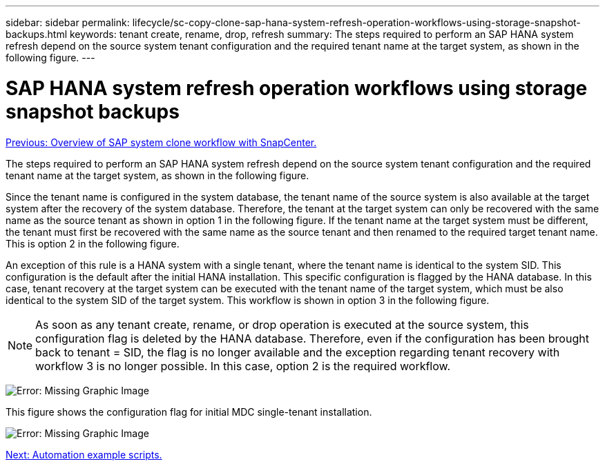 ---
sidebar: sidebar
permalink: lifecycle/sc-copy-clone-sap-hana-system-refresh-operation-workflows-using-storage-snapshot-backups.html
keywords: tenant create, rename, drop, refresh
summary: The steps required to perform an SAP HANA system refresh depend on the source system tenant configuration and the required tenant name at the target system, as shown in the following figure.
---

= SAP HANA system refresh operation workflows using storage snapshot backups
:hardbreaks:
:nofooter:
:icons: font
:linkattrs:
:imagesdir: ./../media/

//
// This file was created with NDAC Version 2.0 (August 17, 2020)
//
// 2022-05-23 12:08:56.476278
//

link:sc-copy-clone-overview-of-sap-system-clone-workflow-with-snapcenter.html[Previous: Overview of SAP system clone workflow with SnapCenter.]

The steps required to perform an SAP HANA system refresh depend on the source system tenant configuration and the required tenant name at the target system, as shown in the following figure.

Since the tenant name is configured in the system database, the tenant name of the source system is also available at the target system after the recovery of the system database. Therefore, the tenant at the target system can only be recovered with the same name as the source tenant as shown in option 1 in the following figure. If the tenant name at the target system must be different, the tenant must first be recovered with the same name as the source tenant and then renamed to the required target tenant name. This is option 2 in the following figure.

An exception of this rule is a HANA system with a single tenant, where the tenant name is identical to the system SID. This configuration is the default after the initial HANA installation. This specific configuration is flagged by the HANA database. In this case, tenant recovery at the target system can be executed with the tenant name of the target system, which must be also identical to the system SID of the target system. This workflow is shown in option 3 in the following figure.

[NOTE]
As soon as any tenant create, rename, or drop operation is executed at the source system, this configuration flag is deleted by the HANA database. Therefore, even if the configuration has been brought back to tenant = SID, the flag is no longer available and the exception regarding tenant recovery with workflow 3 is no longer possible. In this case, option 2 is the required workflow.

image:sc-copy-clone-image11.png[Error: Missing Graphic Image]

This figure shows the configuration flag for initial MDC single-tenant installation.

image:sc-copy-clone-image12.png[Error: Missing Graphic Image]

link:sc-copy-clone-automation-example-scripts.html[Next: Automation example scripts.]
